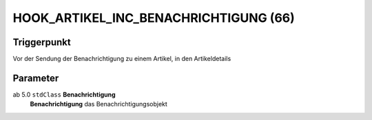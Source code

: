 HOOK_ARTIKEL_INC_BENACHRICHTIGUNG (66)
======================================

Triggerpunkt
""""""""""""

Vor der Sendung der Benachrichtigung zu einem Artikel, in den Artikeldetails

Parameter
"""""""""

ab 5.0 ``stdClass`` **Benachrichtigung**
    **Benachrichtigung** das Benachrichtigungsobjekt
